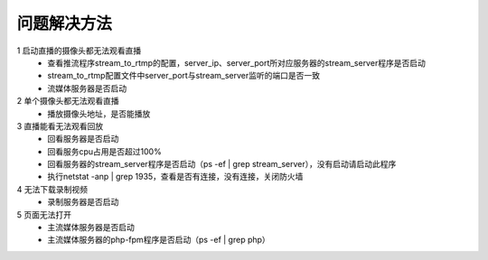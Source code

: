 =============
问题解决方法
=============

::

1 启动直播的摄像头都无法观看直播
  - 查看推流程序stream_to_rtmp的配置，server_ip、server_port所对应服务器的stream_server程序是否启动
  - stream_to_rtmp配置文件中server_port与stream_server监听的端口是否一致
  - 流媒体服务器是否启动
	    
2 单个摄像头都无法观看直播
  - 播放摄像头地址，是否能播放
	
3 直播能看无法观看回放
  - 回看服务器是否启动
  - 回看服务cpu占用是否超过100%
  - 回看服务器的stream_server程序是否启动（ps -ef | grep stream_server），没有启动请启动此程序
  - 执行netstat -anp | grep 1935，查看是否有连接，没有连接，关闭防火墙

4 无法下载录制视频
  - 录制服务器是否启动

5 页面无法打开
  - 主流媒体服务器是否启动
  - 主流媒体服务器的php-fpm程序是否启动（ps -ef | grep php）
